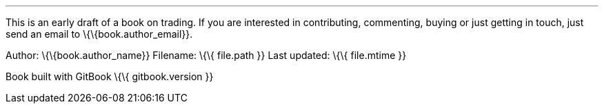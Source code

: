 '''''

This is an early draft of a book on trading. If you are interested in
contributing, commenting, buying or just getting in touch, just send an
email to \{\{book.author_email}}.

Author: \{\{book.author_name}} Filename: \{\{ file.path }} Last updated:
\{\{ file.mtime }}

Book built with GitBook \{\{ gitbook.version }}
